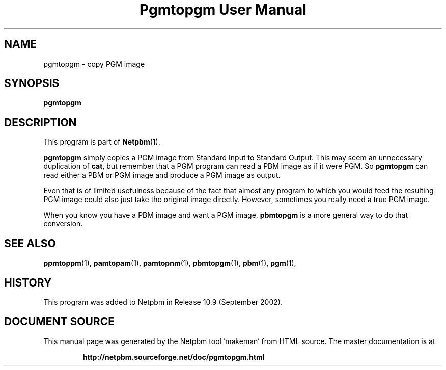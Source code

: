 \
.\" This man page was generated by the Netpbm tool 'makeman' from HTML source.
.\" Do not hand-hack it!  If you have bug fixes or improvements, please find
.\" the corresponding HTML page on the Netpbm website, generate a patch
.\" against that, and send it to the Netpbm maintainer.
.TH "Pgmtopgm User Manual" 0 "September 2002" "netpbm documentation"

.SH NAME
pgmtopgm - copy PGM image

.UN synopsis
.SH SYNOPSIS

\fBpgmtopgm\fP

.UN description
.SH DESCRIPTION
.PP
This program is part of
.BR "Netpbm" (1)\c
\&.
.PP
\fBpgmtopgm\fP simply copies a PGM image from Standard Input to
Standard Output.  This may seem an unnecessary duplication of
\fBcat\fP, but remember that a PGM program can read a PBM image as
if it were PGM.  So \fBpgmtopgm\fP can read either a PBM or PGM
image and produce a PGM image as output.
.PP
Even that is of limited usefulness because of the fact that almost
any program to which you would feed the resulting PGM image could also
just take the original image directly.  However, sometimes you really
need a true PGM image.
.PP
When you know you have a PBM image and want a PGM image,
\fBpbmtopgm\fP is a more general way to do that conversion.


.UN seealso
.SH SEE ALSO
.BR "ppmtoppm" (1)\c
\&,
.BR "pamtopam" (1)\c
\&,
.BR "pamtopnm" (1)\c
\&,
.BR "pbmtopgm" (1)\c
\&,
.BR "pbm" (1)\c
\&,
.BR "pgm" (1)\c
\&,

.UN history
.SH HISTORY
.PP
This program was added to Netpbm in Release 10.9 (September 2002).
.SH DOCUMENT SOURCE
This manual page was generated by the Netpbm tool 'makeman' from HTML
source.  The master documentation is at
.IP
.B http://netpbm.sourceforge.net/doc/pgmtopgm.html
.PP